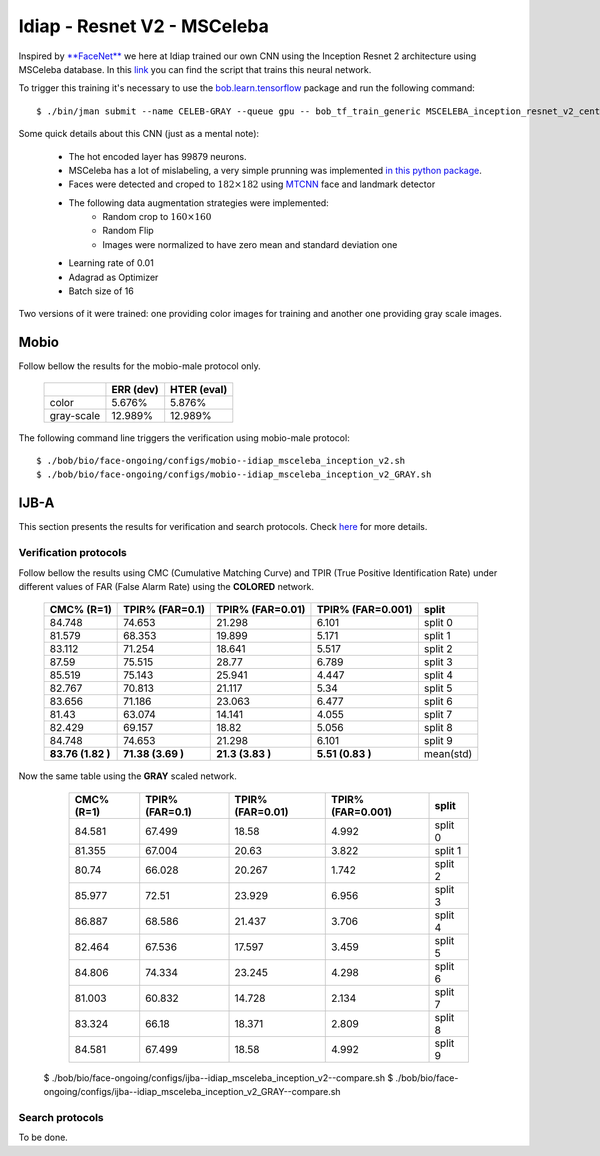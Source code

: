 .. vim: set fileencoding=utf-8 :
.. Tiago de Freitas Pereira <tiago.pereira@idiap.ch>


============================
Idiap - Resnet V2 - MSCeleba
============================

Inspired by `**FaceNet** <https://github.com/davidsandberg/facenet>`_ we here at Idiap trained our own CNN using the Inception Resnet 2 architecture using MSCeleba database.
In this `link <https://gitlab.idiap.ch/bob/bob.bio.htface/blob/277781d9c99738ff141218e1ce04103f9a427b0c/bob/bio/htface/config/tensorflow/MSCELEBA_inception_resnet_v2_center_loss.py>`_ you can find the script that trains this neural network.

To trigger this training it's necessary to use the `bob.learn.tensorflow <http://gitlab.idiap.ch/bob/bob.learn.tensorflow/>`_ package and run the following command::

  $ ./bin/jman submit --name CELEB-GRAY --queue gpu -- bob_tf_train_generic MSCELEBA_inception_resnet_v2_center_loss_GRAY.py
  

Some quick details about this CNN (just as a mental note):

  - The hot encoded layer has 99879 neurons.
  - MSCeleba has a lot of mislabeling, a very simple prunning was implemented `in this python package <http://gitlab.idiap.ch/tiago.pereira/bob.db.msceleb>`_.
  - Faces were detected and croped to :math:`182 \times 182` using `MTCNN <https://gitlab.idiap.ch/bob/bob.ip.mtcnn>`_ face and landmark detector
  - The following data augmentation strategies were implemented:
     * Random crop to :math:`160 \times 160`
     * Random Flip
     * Images were normalized to have zero mean and standard deviation one
  - Learning rate of 0.01
  - Adagrad as Optimizer
  - Batch size of 16


Two versions of it were trained: one providing color images for training and another one providing  gray scale images.



Mobio
*****

Follow bellow the results for the mobio-male protocol only.

  +------------+-----------+-------------+
  |            | ERR (dev) | HTER (eval) |
  +============+===========+=============+
  | color      | 5.676%    | 5.876%      |
  +------------+-----------+-------------+  
  | gray-scale | 12.989%   | 12.989%     |
  +------------+-----------+-------------+

The following command line triggers the verification using mobio-male protocol::

 $ ./bob/bio/face-ongoing/configs/mobio--idiap_msceleba_inception_v2.sh
 $ ./bob/bio/face-ongoing/configs/mobio--idiap_msceleba_inception_v2_GRAY.sh 



IJB-A
*****

This section presents the results for verification and search protocols.
Check `here <https://www.idiap.ch/software/bob/docs/bob/bob.db.ijba/stable/index.html>`_ for more details.


Verification protocols
----------------------

Follow bellow the results using CMC (Cumulative Matching Curve) and TPIR (True Positive Identification Rate)
under different values of FAR (False Alarm Rate) using the **COLORED** network.

  +-----------------+-----------------+-----------------+-----------------+--------------------------+
  |    CMC% (R=1)   | TPIR% (FAR=0.1) | TPIR% (FAR=0.01)|TPIR% (FAR=0.001)| split                    |
  +=================+=================+=================+=================+==========================+
  |84.748           |74.653           |21.298           |6.101            |split 0                   |
  +-----------------+-----------------+-----------------+-----------------+--------------------------+
  |81.579           |68.353           |19.899           |5.171            |split 1                   |
  +-----------------+-----------------+-----------------+-----------------+--------------------------+
  |83.112           |71.254           |18.641           |5.517            |split 2                   |
  +-----------------+-----------------+-----------------+-----------------+--------------------------+
  |87.59            |75.515           |28.77            |6.789            |split 3                   |
  +-----------------+-----------------+-----------------+-----------------+--------------------------+
  |85.519           |75.143           |25.941           |4.447            |split 4                   |
  +-----------------+-----------------+-----------------+-----------------+--------------------------+
  |82.767           |70.813           |21.117           |5.34             |split 5                   |
  +-----------------+-----------------+-----------------+-----------------+--------------------------+
  |83.656           |71.186           |23.063           |6.477            |split 6                   |
  +-----------------+-----------------+-----------------+-----------------+--------------------------+
  |81.43            |63.074           |14.141           |4.055            |split 7                   |
  +-----------------+-----------------+-----------------+-----------------+--------------------------+
  |82.429           |69.157           |18.82            |5.056            |split 8                   |
  +-----------------+-----------------+-----------------+-----------------+--------------------------+
  |84.748           |74.653           |21.298           |6.101            |split 9                   |
  +-----------------+-----------------+-----------------+-----------------+--------------------------+
  |**83.76 (1.82 )**|**71.38 (3.69 )**|**21.3  (3.83 )**|**5.51  (0.83 )**|mean(std)                 |
  +-----------------+-----------------+-----------------+-----------------+--------------------------+


  
Now the same table using the **GRAY** scaled network.
  
  +-----------------+-----------------+-----------------+-----------------+--------------------------+
  |    CMC% (R=1)   | TPIR% (FAR=0.1) | TPIR% (FAR=0.01)|TPIR% (FAR=0.001)| split                    |
  +=================+=================+=================+=================+==========================+
  |84.581           |67.499           |18.58            |4.992            |split 0                   |
  +-----------------+-----------------+-----------------+-----------------+--------------------------+
  |81.355           |67.004           |20.63            |3.822            |split 1                   |
  +-----------------+-----------------+-----------------+-----------------+--------------------------+
  |80.74            |66.028           |20.267           |1.742            |split 2                   |
  +-----------------+-----------------+-----------------+-----------------+--------------------------+
  |85.977           |72.51            |23.929           |6.956            |split 3                   |
  +-----------------+-----------------+-----------------+-----------------+--------------------------+
  |86.887           |68.586           |21.437           |3.706            |split 4                   |
  +-----------------+-----------------+-----------------+-----------------+--------------------------+
  |82.464           |67.536           |17.597           |3.459            |split 5                   |
  +-----------------+-----------------+-----------------+-----------------+--------------------------+
  |84.806           |74.334           |23.245           |4.298            |split 6                   |
  +-----------------+-----------------+-----------------+-----------------+--------------------------+
  |81.003           |60.832           |14.728           |2.134            |split 7                   |
  +-----------------+-----------------+-----------------+-----------------+--------------------------+
  |83.324           |66.18            |18.371           |2.809            |split 8                   |
  +-----------------+-----------------+-----------------+-----------------+--------------------------+
  |84.581           |67.499           |18.58            |4.992            |split 9                   |
  +-----------------+-----------------+-----------------+-----------------+--------------------------+

 $ ./bob/bio/face-ongoing/configs/ijba--idiap_msceleba_inception_v2--compare.sh
 $ ./bob/bio/face-ongoing/configs/ijba--idiap_msceleba_inception_v2_GRAY--compare.sh



Search protocols
----------------

To be done.


